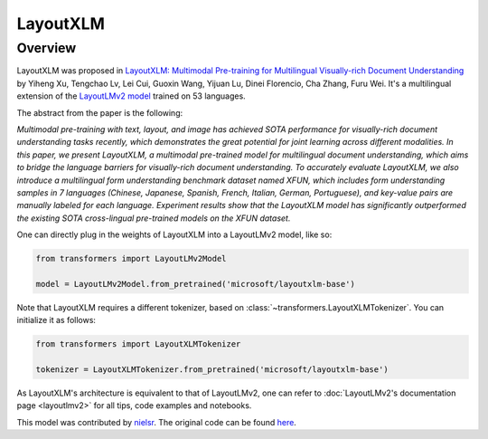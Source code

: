 .. 
    Copyright 2021 The HuggingFace Team. All rights reserved.

    Licensed under the Apache License, Version 2.0 (the "License"); you may not use this file except in compliance with
    the License. You may obtain a copy of the License at

        http://www.apache.org/licenses/LICENSE-2.0

    Unless required by applicable law or agreed to in writing, software distributed under the License is distributed on
    an "AS IS" BASIS, WITHOUT WARRANTIES OR CONDITIONS OF ANY KIND, either express or implied. See the License for the
    specific language governing permissions and limitations under the License.

LayoutXLM
-----------------------------------------------------------------------------------------------------------------------

Overview
~~~~~~~~~~~~~~~~~~~~~~~~~~~~~~~~~~~~~~~~~~~~~~~~~~~~~~~~~~~~~~~~~~~~~~~~~~~~~~~~~~~~~~~~~~~~~~~~~~~~~~~~~~~~~~~~~~~~~~~

LayoutXLM was proposed in `LayoutXLM: Multimodal Pre-training for Multilingual Visually-rich Document Understanding
<https://arxiv.org/abs/2104.08836>`__ by Yiheng Xu, Tengchao Lv, Lei Cui, Guoxin Wang, Yijuan Lu, Dinei Florencio, Cha
Zhang, Furu Wei. It's a multilingual extension of the `LayoutLMv2 model <https://arxiv.org/abs/2012.14740>`__ trained
on 53 languages.

The abstract from the paper is the following:

*Multimodal pre-training with text, layout, and image has achieved SOTA performance for visually-rich document
understanding tasks recently, which demonstrates the great potential for joint learning across different modalities. In
this paper, we present LayoutXLM, a multimodal pre-trained model for multilingual document understanding, which aims to
bridge the language barriers for visually-rich document understanding. To accurately evaluate LayoutXLM, we also
introduce a multilingual form understanding benchmark dataset named XFUN, which includes form understanding samples in
7 languages (Chinese, Japanese, Spanish, French, Italian, German, Portuguese), and key-value pairs are manually labeled
for each language. Experiment results show that the LayoutXLM model has significantly outperformed the existing SOTA
cross-lingual pre-trained models on the XFUN dataset.*

One can directly plug in the weights of LayoutXLM into a LayoutLMv2 model, like so:

.. code-block::

    from transformers import LayoutLMv2Model

    model = LayoutLMv2Model.from_pretrained('microsoft/layoutxlm-base') 

Note that LayoutXLM requires a different tokenizer, based on :class:`~transformers.LayoutXLMTokenizer`. You can
initialize it as follows:

.. code-block::

    from transformers import LayoutXLMTokenizer

    tokenizer = LayoutXLMTokenizer.from_pretrained('microsoft/layoutxlm-base') 

As LayoutXLM's architecture is equivalent to that of LayoutLMv2, one can refer to :doc:`LayoutLMv2's documentation page
<layoutlmv2>` for all tips, code examples and notebooks.

This model was contributed by `nielsr <https://huggingface.co/nielsr>`__. The original code can be found `here
<https://github.com/microsoft/unilm>`__.
